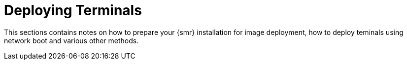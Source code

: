 [[retail.deploy_terminals]]
= Deploying Terminals

This sections contains notes on how to prepare your {smr} installation for image deployment, how to deploy teminals using network boot and various other methods.
